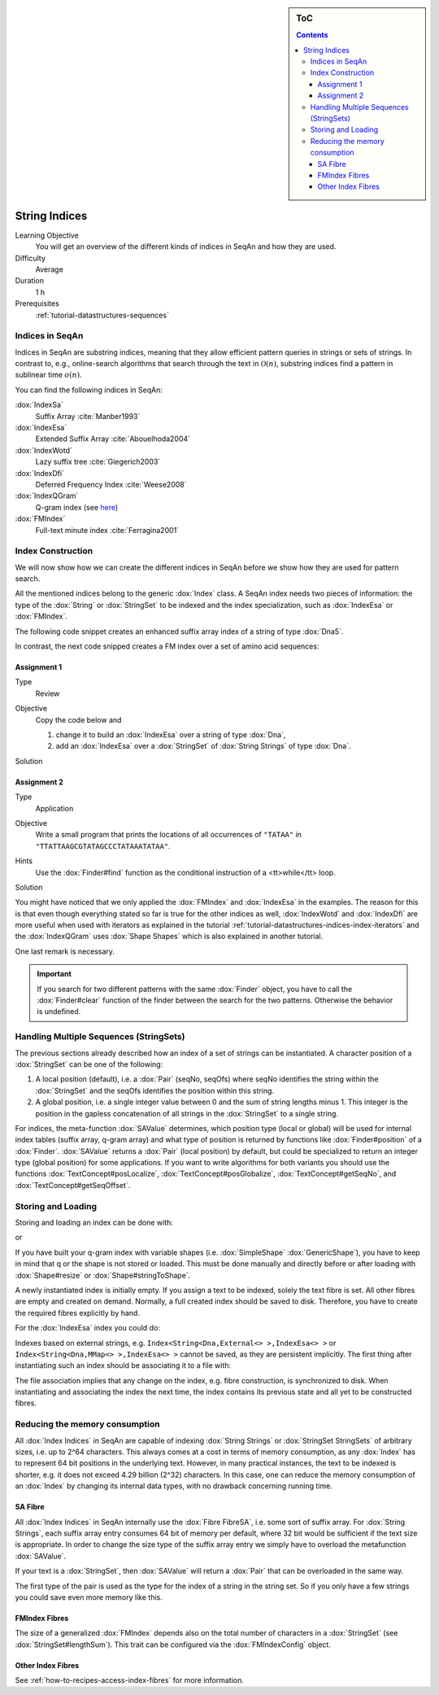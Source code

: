 .. sidebar:: ToC

    .. contents::

.. _tutorial-datastructures-indices-string-indices:

String Indices
==============

Learning Objective
  You will get an overview of the different kinds of indices in SeqAn and how they are used.

Difficulty
  Average

Duration
  1 h
Prerequisites
  :ref:`tutorial-datastructures-sequences`

Indices in SeqAn
----------------

Indices in SeqAn are substring indices, meaning that they allow efficient pattern queries in strings or sets of strings.
In contrast to, e.g., online-search algorithms that search through the text in :math:`\mathcal{O}(n)`, substring indices find a pattern in sublinear time :math:`o(n)`.

You can find the following indices in SeqAn:

:dox:`IndexSa`
  Suffix Array :cite:`Manber1993`
:dox:`IndexEsa`
  Extended Suffix Array :cite:`Abouelhoda2004`
:dox:`IndexWotd`
  Lazy suffix tree :cite:`Giegerich2003`
:dox:`IndexDfi`
  Deferred Frequency Index :cite:`Weese2008`
:dox:`IndexQGram`
  Q-gram index (see `here <QgramIndex.html>`_)
:dox:`FMIndex`
  Full-text minute index :cite:`Ferragina2001`

Index Construction
------------------

We will now show how we can create the different indices in SeqAn before we show how they are used for pattern search.

All the mentioned indices belong to the generic :dox:`Index` class.
A SeqAn index needs two pieces of information: the type of the :dox:`String` or :dox:`StringSet` to be indexed and the index specialization, such as :dox:`IndexEsa` or :dox:`FMIndex`.

The following code snippet creates an enhanced suffix array index of a string of type :dox:`Dna5`.

.. includefrags:: demos/tutorial/indices/base.cpp
      :fragment: esa

In contrast, the next code snipped creates a FM index over a set of amino acid sequences:

.. includefrags:: demos/tutorial/indices/base.cpp
      :fragment: fm

Assignment 1
^^^^^^^^^^^^

.. container:: assignment

   Type
     Review

   Objective
     Copy the code below and

     #. change it to build an :dox:`IndexEsa` over a string of type :dox:`Dna`,
     #. add an :dox:`IndexEsa` over a :dox:`StringSet` of :dox:`String Strings` of type :dox:`Dna`.

     .. includefrags:: demos/tutorial/indices/base.cpp
            :fragment: assignment1

   Solution
     .. container:: foldable

        .. includefrags:: demos/tutorial/indices/assignment_1.cpp

Assignment 2
^^^^^^^^^^^^

.. container:: assignment

   Type
     Application

   Objective
     Write a small program that prints the locations of all occurrences of ``"TATAA"`` in ``"TTATTAAGCGTATAGCCCTATAAATATAA"``.

   Hints
    Use the :dox:`Finder#find` function as the conditional instruction of a <tt>while</tt> loop.

   Solution
     .. container:: foldable

        .. includefrags:: demos/tutorial/indices/assignment_2.cpp

You might have noticed that we only applied the :dox:`FMIndex` and :dox:`IndexEsa` in the examples.
The reason for this is that even though everything stated so far is true for the other indices as well, :dox:`IndexWotd` and :dox:`IndexDfi` are more useful when used with iterators as explained in the tutorial :ref:`tutorial-datastructures-indices-index-iterators` and the :dox:`IndexQGram` uses :dox:`Shape Shapes` which is also explained in another tutorial.

One last remark is necessary.

.. important::

    If you search for two different patterns with the same :dox:`Finder` object, you have to call the :dox:`Finder#clear` function of the finder between the search for the two patterns.
    Otherwise the behavior is undefined.

Handling Multiple Sequences (StringSets)
----------------------------------------

The previous sections already described how an index of a set of strings can be instantiated.
A character position of a :dox:`StringSet` can be one of the following:

#. A local position (default), i.e. a :dox:`Pair` (seqNo, seqOfs) where seqNo identifies the string within the :dox:`StringSet` and the seqOfs identifies the position within this string.
#. A global position, i.e. a single integer value between 0 and the sum of string lengths minus 1.
   This integer is the position in the gapless concatenation of all strings in the :dox:`StringSet` to a single string.

For indices, the meta-function :dox:`SAValue` determines, which position type (local or global) will be used for internal index tables (suffix array, q-gram array) and what type of position is returned by functions like :dox:`Finder#position` of a :dox:`Finder`.
:dox:`SAValue` returns a :dox:`Pair` (local position) by default, but could be specialized to return an integer type (global position) for some applications.
If you want to write algorithms for both variants you should use the functions :dox:`TextConcept#posLocalize`, :dox:`TextConcept#posGlobalize`, :dox:`TextConcept#getSeqNo`, and :dox:`TextConcept#getSeqOffset`.

Storing and Loading
-------------------

Storing and loading an index can be done with:

.. includefrags:: demos/tutorial/indices/base.cpp
      :fragment: save

or

.. includefrags:: demos/tutorial/indices/base.cpp
      :fragment: open

If you have built your q-gram index with variable shapes (i.e. :dox:`SimpleShape` :dox:`GenericShape`), you have to keep in mind that q or the shape is not stored or loaded.
This must be done manually and directly before or after loading with :dox:`Shape#resize` or :dox:`Shape#stringToShape`.

A newly instantiated index is initially empty.
If you assign a text to be indexed, solely the text fibre is set.
All other fibres are empty and created on demand.
Normally, a full created index should be saved to disk.
Therefore, you have to create the required fibres explicitly by hand.

.. includefrags:: demos/tutorial/indices/base.cpp
      :fragment: require

For the :dox:`IndexEsa` index you could do:

.. includefrags:: demos/tutorial/indices/base.cpp
      :fragment: require2

Indexes based on external strings, e.g.  ``Index<String<Dna,External<> >,IndexEsa<> >`` or ``Index<String<Dna,MMap<> >,IndexEsa<> >`` cannot be saved, as they are persistent implicitly.
The first thing after instantiating such an index should be associating it to a file with:

.. includefrags:: demos/tutorial/indices/base.cpp
      :fragment: external

The file association implies that any change on the index, e.g. fibre construction, is synchronized to disk.
When instantiating and associating the index the next time, the index contains its previous state and all yet to be constructed fibres.

Reducing the memory consumption
-------------------------------

All :dox:`Index Indices` in SeqAn are capable of indexing :dox:`String Strings` or :dox:`StringSet StringSets` of arbitrary sizes, i.e. up to 2^64 characters.
This always comes at a cost in terms of memory consumption, as any :dox:`Index` has to represent 64 bit positions in the underlying text.
However, in many practical instances, the text to be indexed is shorter, e.g. it does not exceed 4.29 billion (2^32) characters.
In this case, one can reduce the memory consumption of an :dox:`Index` by changing its internal data types, with no drawback concerning running time.

SA Fibre
^^^^^^^^

All :dox:`Index Indices` in SeqAn internally use the :dox:`Fibre FibreSA`, i.e. some sort of suffix array.
For :dox:`String Strings`, each suffix array entry consumes 64 bit of memory per default, where 32 bit would be sufficient if the text size is appropriate.
In order to change the size type of the suffix array entry we simply have to overload the metafunction :dox:`SAValue`.

.. includefrags:: demos/tutorial/indices/base.cpp
      :fragment: SAValue

If your text is a :dox:`StringSet`, then :dox:`SAValue` will return a :dox:`Pair` that can be overloaded in the same way.

.. includefrags:: demos/tutorial/indices/base.cpp
      :fragment: SAValue2

The first type of the pair is used as the type for the index of a string in the string set.
So if you only have a few strings you could save even more memory like this.

.. includefrags:: demos/tutorial/indices/base.cpp
      :fragment: SAValue3

FMIndex Fibres
^^^^^^^^^^^^^^

The size of a generalized :dox:`FMIndex` depends also on the total number of characters in a :dox:`StringSet` (see :dox:`StringSet#lengthSum`).
This trait can be configured via the :dox:`FMIndexConfig` object.

.. includefrags:: demos/tutorial/indices/base.cpp
      :fragment: config

Other Index Fibres
^^^^^^^^^^^^^^^^^^

See :ref:`how-to-recipes-access-index-fibres` for more information.
